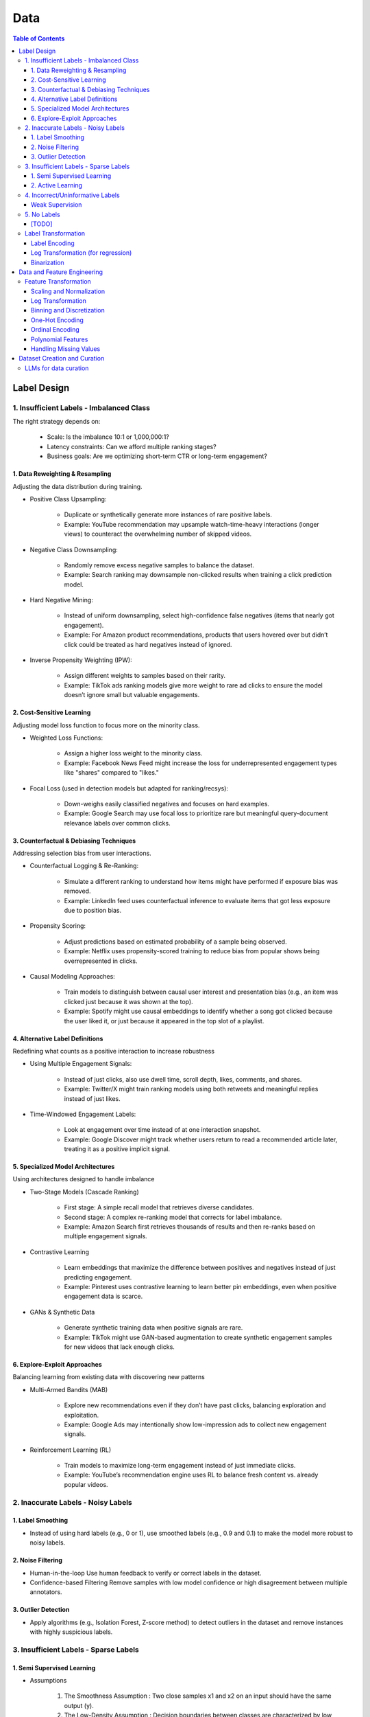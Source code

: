 #######################################################################
Data
#######################################################################
.. contents:: Table of Contents
	:depth: 3
	:local:
	:backlinks: none

***********************************************************************
Label Design
***********************************************************************
1. Insufficient Labels - Imbalanced Class
=======================================================================
The right strategy depends on:

	- Scale: Is the imbalance 10:1 or 1,000,000:1?  
	- Latency constraints: Can we afford multiple ranking stages?  
	- Business goals: Are we optimizing short-term CTR or long-term engagement?  
 
1. Data Reweighting & Resampling
-----------------------------------------------------------------------
Adjusting the data distribution during training.

- Positive Class Upsampling:  

	- Duplicate or synthetically generate more instances of rare positive labels.  
	- Example: YouTube recommendation may upsample watch-time-heavy interactions (longer views) to counteract the overwhelming number of skipped videos.  

- Negative Class Downsampling:  

	- Randomly remove excess negative samples to balance the dataset.  
	- Example: Search ranking may downsample non-clicked results when training a click prediction model.  

- Hard Negative Mining:  

	- Instead of uniform downsampling, select high-confidence false negatives (items that nearly got engagement).  
	- Example: For Amazon product recommendations, products that users hovered over but didn’t click could be treated as hard negatives instead of ignored.  

- Inverse Propensity Weighting (IPW):  

	- Assign different weights to samples based on their rarity.  
	- Example: TikTok ads ranking models give more weight to rare ad clicks to ensure the model doesn’t ignore small but valuable engagements.  

2. Cost-Sensitive Learning
-----------------------------------------------------------------------
Adjusting model loss function to focus more on the minority class.

- Weighted Loss Functions:  

	- Assign a higher loss weight to the minority class.  
	- Example: Facebook News Feed might increase the loss for underrepresented engagement types like "shares" compared to "likes."  

- Focal Loss (used in detection models but adapted for ranking/recsys):  

	- Down-weighs easily classified negatives and focuses on hard examples.  
	- Example: Google Search may use focal loss to prioritize rare but meaningful query-document relevance labels over common clicks.  

3. Counterfactual & Debiasing Techniques
-----------------------------------------------------------------------
Addressing selection bias from user interactions.

- Counterfactual Logging & Re-Ranking:  

	- Simulate a different ranking to understand how items might have performed if exposure bias was removed.  
	- Example: LinkedIn feed uses counterfactual inference to evaluate items that got less exposure due to position bias.  

- Propensity Scoring:  

	- Adjust predictions based on estimated probability of a sample being observed.  
	- Example: Netflix uses propensity-scored training to reduce bias from popular shows being overrepresented in clicks.  

- Causal Modeling Approaches:  

	- Train models to distinguish between causal user interest and presentation bias (e.g., an item was clicked just because it was shown at the top).  
	- Example: Spotify might use causal embeddings to identify whether a song got clicked because the user liked it, or just because it appeared in the top slot of a playlist.

4. Alternative Label Definitions
-----------------------------------------------------------------------
Redefining what counts as a positive interaction to increase robustness  

- Using Multiple Engagement Signals:  

	- Instead of just clicks, also use dwell time, scroll depth, likes, comments, and shares.  
	- Example: Twitter/X might train ranking models using both retweets and meaningful replies instead of just likes.  

- Time-Windowed Engagement Labels:  

	- Look at engagement over time instead of at one interaction snapshot.  
	- Example: Google Discover might track whether users return to read a recommended article later, treating it as a positive implicit signal. 

5. Specialized Model Architectures
-----------------------------------------------------------------------
Using architectures designed to handle imbalance

- Two-Stage Models (Cascade Ranking)  

	- First stage: A simple recall model that retrieves diverse candidates.  
	- Second stage: A complex re-ranking model that corrects for label imbalance.  
	- Example: Amazon Search first retrieves thousands of results and then re-ranks based on multiple engagement signals.  

- Contrastive Learning  

	- Learn embeddings that maximize the difference between positives and negatives instead of just predicting engagement.  
	- Example: Pinterest uses contrastive learning to learn better pin embeddings, even when positive engagement data is scarce.  

- GANs & Synthetic Data  

	- Generate synthetic training data when positive signals are rare.  
	- Example: TikTok might use GAN-based augmentation to create synthetic engagement samples for new videos that lack enough clicks. 

6. Explore-Exploit Approaches
-----------------------------------------------------------------------
Balancing learning from existing data with discovering new patterns  

- Multi-Armed Bandits (MAB)  

	- Explore new recommendations even if they don’t have past clicks, balancing exploration and exploitation.  
	- Example: Google Ads may intentionally show low-impression ads to collect new engagement signals.  

- Reinforcement Learning (RL)  

	- Train models to maximize long-term engagement instead of just immediate clicks.  
	- Example: YouTube’s recommendation engine uses RL to balance fresh content vs. already popular videos.

2. Inaccurate Labels - Noisy Labels
=======================================================================
1. Label Smoothing 
-----------------------------------------------------------------------
- Instead of using hard labels (e.g., 0 or 1), use smoothed labels (e.g., 0.9 and 0.1) to make the model more robust to noisy labels.

2. Noise Filtering
-----------------------------------------------------------------------
- Human-in-the-loop Use human feedback to verify or correct labels in the dataset.
- Confidence-based Filtering Remove samples with low model confidence or high disagreement between multiple annotators.

3. Outlier Detection
-----------------------------------------------------------------------
- Apply algorithms (e.g., Isolation Forest, Z-score method) to detect outliers in the dataset and remove instances with highly suspicious labels.

3. Insufficient Labels - Sparse Labels
=======================================================================
1. Semi Supervised Learning
-----------------------------------------------------------------------
- Assumptions

	1. The Smoothness Assumption : Two close samples x1 and x2 on an input should have the same output (y).
	2. The Low-Density Assumption : Decision boundaries between classes are characterized by low density areas in the input space.
	3. The Manifold Assumption : Data points on the same low-dimensional manifold (lower-dimensional substructures) should have the same label.

- Objective

	- the algorithms should be able to classify unlabeled data points based on those already labeled. 
	- if and only if the different problem classes are well represented among the labeled data points
	- important to partition the dataset between labeled and unlabeled data in order to get the most accurate and efficient model.

- Inductive methods 

	#. Build a classification model with the aim of getting predictions from unlabelled data points.
	#. Wrapper Methods
	
		- training step where a classifier learns from the labelled data points
		- pseudo-labelling step where the previous classifier is used to get predictions from unlabelled data
		- veracity of the new labels (predictions) is verified
		- most accurate ones (based on confidence levels) are added to the training dataset
		- steps are repeated until the model is the most performant
		- Self Training, Co Training, ensemble learning
   
	#. Unsupervised preprocessing
	
		- unsupervised techniques and algorithms to extract information from all data to improve the future training of a classifier
		- feature extraction or even clustering
	
	#. Intrinsically semi-supervised methods
	
		- low-density separation - Maximum-margin methods
		- Manifolds - Manifold regularization and Manifold approximation
		- Generative Models - tries to understand how the data was generated

- Transductive methods

	#. making predictions directly, without trying to have a classifier
	#. using all the dataset (train and test) to predict the labels.
	#. Graph-Based Methods
	
		#. Transductive methods typically define a graph over all data points, both labelled and unlabelled, encoding the pairwise similarity of data points with possibly weighted edges
		#. an objective function is optimized by looking if labelled data are correctly classify and 
		#. if similar data points are in the right place.

Resources
^^^^^^^^^^^^^^^^^^^^^^^^^^^^^^^^^^^^^^^^^^^^^^^^^^^^^^^^^^^^^^^^^^^^^^^
* [maddevs.io] `Semi-Supervised Learning Explained: Techniques and Real-World Applications <https://maddevs.io/blog/semi-supervised-learning-explained/>`_
* [ruder.io] `An overview of proxy-label approaches for semi-supervised learning <https://www.ruder.io/semi-supervised/>`_
* [ovgu.de][SSL] `Semi-supervised Learning for Stream Recommender Systems <https://kmd.cs.ovgu.de/pub/matuszyk/Semi-supervised-Learning-for-Stream-Recommender-Systems.pdf>`_

2. Active Learning
-----------------------------------------------------------------------
- extension of semi-supervised learning
- determining and choosing high potential unlabelled data that would make the model more efficient
- these data points are labelled and the classifier gains accuracy.

How to detect informative unlabelled data points?

	- Uncertainty : label the samples for which the model is least confident in its predictions.
	- Variety/Diversity : select samples that are as diverse as possible to best cover the entire input space.
	- Model Improvement : select the samples that will improve the performance of the model (lower loss function).

Resources
^^^^^^^^^^^^^^^^^^^^^^^^^^^^^^^^^^^^^^^^^^^^^^^^^^^^^^^^^^^^^^^^^^^^^^^
- [burrsettles.com] `Active Learning Literature Survey <https://burrsettles.com/pub/settles.activelearning.pdf>`_

4. Incorrect/Uninformative Labels
=======================================================================
Weak Supervision
-----------------------------------------------------------------------
* [medium.com] `Weak Supervision — Learn From Less Information <https://npogeant.medium.com/weak-supervision-learn-from-less-information-dcc8fe54e2a5>`_
* [stanford.edu] `Weak Supervision: A New Programming Paradigm for Machine Learning <https://ai.stanford.edu/blog/weak-supervision/>`_

Objective
^^^^^^^^^^^^^^^^^^^^^^^^^^^^^^^^^^^^^^^^^^^^^^^^^^^^^^^^^^^^^^^^^^^^^^^
- weak supervision is a technique where a machine learning algorithm is given very little information to learn from
- it can be used to learn from data that is difficult or impossible to obtain in traditional supervised learning
- may be difficult or impossible to obtain the correct answer for a data point, because the answer is not known

Data Centric AI
^^^^^^^^^^^^^^^^^^^^^^^^^^^^^^^^^^^^^^^^^^^^^^^^^^^^^^^^^^^^^^^^^^^^^^^
- aims to re work the labels and have models that better understand the data rather than simply relying on pure labels from the dataset.
- new labels are called Weak Labels because they have additional information that does not directly indicate what we want to predict
- also considered as noisy because their distribution has a margin of error.

different types and technique of weak supervision
^^^^^^^^^^^^^^^^^^^^^^^^^^^^^^^^^^^^^^^^^^^^^^^^^^^^^^^^^^^^^^^^^^^^^^^
#. Incomplete Supervision

	- Semi Supervised Learning, Active Learning and Transfer Learning
	- Data Programming - creating labelling functions to get more labels for the training instance of the model.
#. Inexact Supervision

	- Multi Instance Learning
#. Inaccurate Supervision

	- bad labels are grouped together and corrected with Data Engineering or a better crowdsourcing process.

5. No Labels
=======================================================================
* [TODO] Self Supervised Learning

[TODO]
-----------------------------------------------------------------------
- Feature Selection: Mutual information, SHAP, correlation-based selection.
- Dealing with Class Imbalance: SMOTE, focal loss, balanced batch sampling.
- Bias and Fairness: Bias detection, de-biasing strategies, fairness-aware training.

Label Transformation
=======================================================================
Label Encoding
-----------------------------------------------------------------------
- Convert categorical labels into numerical format (typically used in classification).
- Applicable to: Categorical labels (nominal or ordinal).

Log Transformation (for regression)
-----------------------------------------------------------------------
- Apply a log transformation to skewed labels for regression tasks (e.g., predicting income, house prices).
- Applicable to: Continuous numerical labels.

Binarization
-----------------------------------------------------------------------
- Convert continuous labels into binary values (e.g., thresholding for classification).
- Applicable to: Continuous labels for binary classification.

***********************************************************************
Data and Feature Engineering
***********************************************************************
Feature Transformation
=======================================================================
Scaling and Normalization
-----------------------------------------------------------------------
- Standardization

	- Transform features to have a mean of 0 and standard deviation of 1. 
	- Applicable to: Continuous numerical variables.
- Min-Max Scaling

	- Rescale features to a fixed range (e.g., [0, 1]). 
	- Applicable to: Continuous numerical variables.
- Robust Scaling

	- Use the median and interquartile range (IQR) to scale, robust to outliers. 
	- Applicable to: Continuous numerical variables, especially with outliers.

Log Transformation
-----------------------------------------------------------------------
- Apply logarithmic transformation to reduce skewness in data with large values. 
- Applicable to: Continuous numerical variables with positive skew (e.g., income, population).

Binning and Discretization
-----------------------------------------------------------------------
- Convert continuous variables into categorical bins (e.g., age groups). 
- Applicable to: Continuous numerical variables.

One-Hot Encoding
-----------------------------------------------------------------------
- Convert categorical variables into binary vectors. 
- Applicable to: Categorical variables (nominal).

Ordinal Encoding
-----------------------------------------------------------------------
- Assign integer values to ordered categories. 
- Applicable to: Ordinal categorical variables.

Polynomial Features
-----------------------------------------------------------------------
- Generate polynomial and interaction features to capture non-linear relationships. 
- Applicable to: Continuous numerical variables.

Handling Missing Values
-----------------------------------------------------------------------
- Impute missing values using mean, median, or more sophisticated methods like KNN or model-based imputation.
- Applicable to: Any type of variable with missing data (both continuous and categorical).

***********************************************************************
Dataset Creation and Curation
***********************************************************************
- [mit.edu] `Dataset Creation and Curation <https://dcai.csail.mit.edu/2024/dataset-creation-curation/>`_
- [mit.edu] `Data Curation for LLMs <https://dcai.csail.mit.edu/2024/data-curation-llms/>`_
- Data curation for LLM pretraining

	- https://medium.com/@zolayola/public-data-sets-in-the-era-of-llms-0a4e89bda658
	- [arxiv.org] `Textbooks Are All You Need II: phi-1.5 technical report <https://arxiv.org/pdf/2309.05463>`_
	- [arxiv.org] `A Pretrainer’s Guide to Training Data: Measuring the Effects of Data Age, Domain Coverage, Quality, & Toxicity <https://arxiv.org/abs/2305.13169>`_

LLMs for data curation
=======================================================================
#. Evaluating llm output data - hallucination, toxicity, bias

	- use a more powerful llm to evaluate

		- effectiveness
		- challenges
	- ** uncertainty quantification

		- [https://arxiv.org/abs/2308.16175] Quantifying Uncertainty in Answers from any Language Model and Enhancing their Trustworthiness

#. Data curation for llm applications

	- zero shot
	- few shot - [https://aclanthology.org/2023.acl-long.452.pdf] Data Curation Alone Can Stabilize In-context Learning
	- rag
	- sft

		- Humans provide gold input-output pairs
		- Common paradigm: use LLM to generate synthetic data for fine-tuning

			- Goal: train smaller/cheaper LLM to match performance of larger LLM, for specific task
			
		- Generate synthetic data using powerful LLM

			- Using uncertainty quantification, keeping only high-confidence results
			- Filter out bad synthetic data

				- Separately, for inputs and outputs, train a real vs synthetic classifier
				- use classifier scores to toss out unrealistic examples

			- Clean whole dataset (original + synthetic)
			- Fine-tune the LLM on the full dataset
	- Reinforcement learning from human feedback
